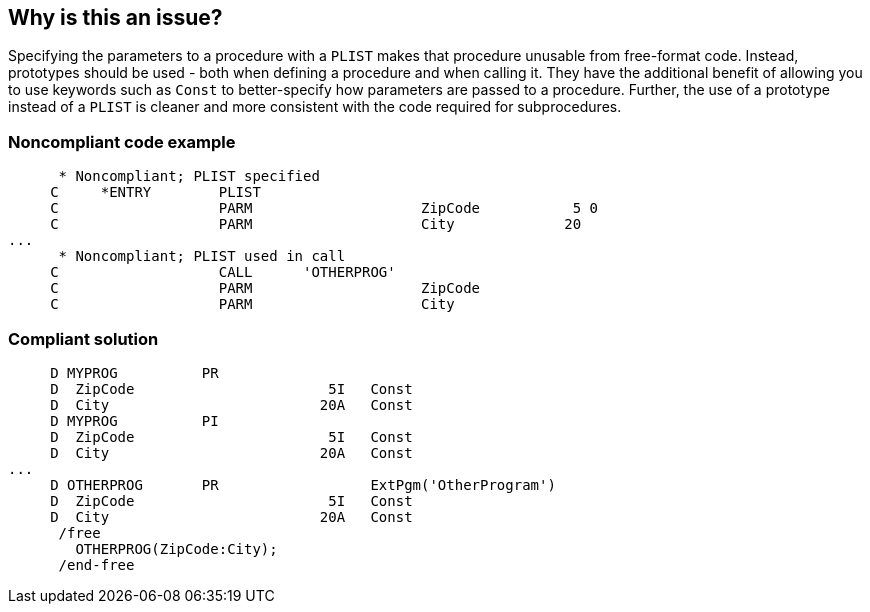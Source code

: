 == Why is this an issue?

Specifying the parameters to a procedure with a ``++PLIST++`` makes that procedure unusable from free-format code. Instead, prototypes should be used - both when defining a procedure and when calling it. They have the additional benefit of allowing you to use keywords such as ``++Const++`` to better-specify how parameters are passed to a procedure. Further, the use of a prototype instead of a ``++PLIST++`` is cleaner and  more consistent with the code required for subprocedures. 


=== Noncompliant code example

[source,rpg]
----
      * Noncompliant; PLIST specified
     C     *ENTRY        PLIST
     C                   PARM                    ZipCode           5 0
     C                   PARM                    City             20
...
      * Noncompliant; PLIST used in call
     C                   CALL      'OTHERPROG'
     C                   PARM                    ZipCode
     C                   PARM                    City
----


=== Compliant solution

[source,rpg]
----
     D MYPROG          PR                 
     D  ZipCode                       5I   Const
     D  City                         20A   Const
     D MYPROG          PI                 
     D  ZipCode                       5I   Const
     D  City                         20A   Const     
...
     D OTHERPROG       PR                  ExtPgm('OtherProgram')
     D  ZipCode                       5I   Const
     D  City                         20A   Const
      /free
        OTHERPROG(ZipCode:City);
      /end-free
----


ifdef::env-github,rspecator-view[]

'''
== Implementation Specification
(visible only on this page)

=== Message

Convert this "PLIST" to a prototype


'''
== Comments And Links
(visible only on this page)

=== is duplicated by: S1897

=== relates to: S1897

=== on 29 Oct 2014, 13:21:17 Ann Campbell wrote:
Assigned to you for validating

=== on 30 Oct 2014, 17:27:00 Pierre-Yves Nicolas wrote:
I think that this rule should also be applied to the following code where the PLIST is implicit:

----
     C                   CALL      'MYPROG'
     C                   PARM                    ZipCode
     C                   PARM                    City
----

In such case, the compliant code would be:

----
     D MYPROG          PR                  ExtPgm('MyProgram')
     D  ZipCode                       5I   Const
     D  City                         20A   Const
     ...
      /free
        MYPROG(ZipCode:City);
      /end-free
----


=== on 3 Nov 2014, 13:02:49 Ann Campbell wrote:
\[~pierre-yves.nicolas] this looks to me like the calling code, rather than the declaration. Once a sub-proc has been specified with a prototype, do you then have the choice of invoking it with a PLIST?

=== on 3 Nov 2014, 13:28:23 Pierre-Yves Nicolas wrote:
My previous comment was about code calling another program. It seems possible to call a program with a PLIST even if the main procedure of that program is defined with a prototype. I was able to compile and execute something like that.

=== on 4 Nov 2014, 13:44:02 Ann Campbell wrote:
\[~pierre-yves.nicolas], your code samples incorporated (I hope) correctly & minor wording change made in description. See what you think now.


BTW, I 'edited' your comment to be able to copy the code samples, but no actual changes made.

=== on 4 Nov 2014, 14:21:19 Pierre-Yves Nicolas wrote:
In the second case example code which I provided, the compliant solution has to be understood as a whole: the call to MYPROG in free form uses the prototype which is defined in the D specs. However, in the new version of the rule compliant solution, the comment line "* or in free-format:" seems to indicate that the lines just above and the lines just after are alternatives.


Moreover, in that new version of the compliant solution, the prototype (D specs containing "PR") for "MYPROG" is defined twice.

=== on 4 Nov 2014, 15:50:21 Ann Campbell wrote:
\[~pierre-yves.nicolas], clearly I'm confused. Would you correct the code samples, please?

=== on 4 Nov 2014, 16:10:53 Pierre-Yves Nicolas wrote:
I think the examples make more sense now.

endif::env-github,rspecator-view[]
